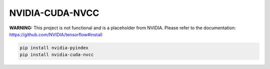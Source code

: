 NVIDIA-CUDA-NVCC
================

**WARNING:** This project is not functional and is a placeholder from NVIDIA.
Please refer to the documentation: https://github.com/NVIDIA/tensorflow#install

.. code-block:: bash

    pip install nvidia-pyindex
    pip install nvidia-cuda-nvcc